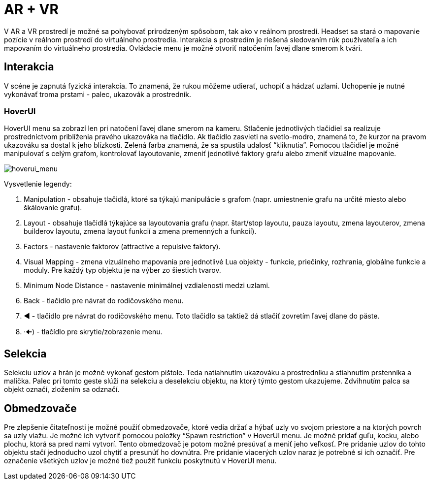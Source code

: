 = AR + VR

V AR a VR prostredí je možné sa pohybovať prirodzeným spôsobom, tak ako v reálnom prostredí. Headset sa stará o mapovanie pozície v reálnom prostredí do virtuálneho prostredia. Interakcia s prostredím je riešená sledovaním rúk používateľa a ich mapovaním do virtuálneho prostredia. Ovládacie menu je možné otvoriť natočením ľavej dlane smerom k tvári.

== Interakcia

V scéne je zapnutá fyzická interakcia. To znamená, že rukou môžeme udierať, uchopiť a hádzať uzlami. Uchopenie je nutné vykonávať troma prstami - palec, ukazovák a prostredník.

=== HoverUI

HoverUI menu sa zobrazí len pri natočení ľavej dlane smerom na kameru. Stlačenie jednotlivých tlačidiel sa realizuje prostredníctvom priblíženia pravého ukazováka na tlačidlo. Ak tlačidlo zasvieti na svetlo-modro, znamená to, že kurzor na pravom ukazováku sa dostal k jeho blízkosti. Zelená farba znamená, že sa spustila udalosť “kliknutia”. Pomocou tlačidiel je možné manipulovať s celým grafom, kontrolovať layoutovanie, zmeniť jednotlivé faktory grafu alebo zmeniť vizuálne mapovanie.

image:img/hoverui_menu.png[hoverui_menu]

Vysvetlenie legendy:

. Manipulation - obsahuje tlačidlá, ktoré sa týkajú manipulácie s grafom
 (napr. umiestnenie grafu na určité miesto alebo škálovanie grafu).
. Layout - obsahuje tlačidlá týkajúce sa layoutovania grafu
 (napr. štart/stop layoutu, pauza layoutu, zmena layouterov, zmena builderov
 layoutu, zmena layout funkcií a zmena premenných a funkcií).
. Factors - nastavenie faktorov (attractive a repulsive faktory).
. Visual Mapping - zmena vizuálneho mapovania pre jednotlivé Lua objekty - funkcie, priečinky, rozhrania, globálne funkcie a moduly. Pre každý typ objektu je na výber zo šiestich tvarov.
. Minimum Node Distance - nastavenie minimálnej vzdialenosti medzi uzlami.
. Back - tlačidlo pre návrat do rodičovského menu.
. ◄ - tlačidlo pre návrat do rodičovského menu. Toto tlačidlo sa taktiež dá stlačiť zovretím ľavej dlane do päste.
. ·🠈) - tlačídlo pre skrytie/zobrazenie menu.

== Selekcia

Selekciu uzlov a hrán je možné vykonať gestom pištole. Teda natiahnutím ukazováku a prostredníku a stiahnutím prstenníka a malíčka. Palec pri tomto geste slúži na selekciu a deselekciu objektu, na ktorý týmto gestom ukazujeme. Zdvihnutím palca sa objekt označí, zložením sa odznačí.

== Obmedzovače

Pre zlepšenie čitateľnosti je možné použiť obmedzovače, ktoré vedia držať a hýbať uzly vo svojom priestore a na ktorých povrch sa uzly viažu. Je možné ich vytvoriť pomocou položky “Spawn restriction” v HoverUI menu. Je možné pridať guľu, kocku, alebo plochu, ktorá sa pred nami vytvorí. Tento obmedzovač je potom možné presúvať a meniť jeho veľkosť.
Pre pridanie uzlov do tohto objektu stačí jednoducho uzol chytiť a presunúť ho dovnútra. Pre pridanie viacerých uzlov naraz je potrebné si ich označiť. Pre označenie všetkých uzlov je možné tiež použiť funkciu poskytnutú v HoverUI menu.